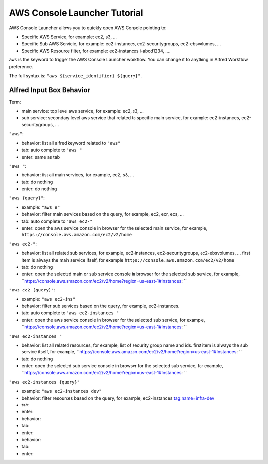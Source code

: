 AWS Console Launcher Tutorial
==============================================================================

AWS Console Launcher allows you to quickly open AWS Console pointing to:

- Specific AWS Service, for example: ec2, s3, ...
- Specific Sub AWS Servicie, for example: ec2-instances, ec2-securitygroups, ec2-ebsvolumes, ...
- Specific AWS Resource filter, for example: ec2-instances i-abcd1234, ....

``aws`` is the keyword to trigger the AWS Console Launcher workflow. You can change it to anything in Alfred Workflow preference.

The full syntax is: ``"aws ${service_identifier} ${query}"``.



Alfred Input Box Behavior
------------------------------------------------------------------------------

Term:

- main service: top level aws service, for example: ec2, s3, ...
- sub service: secondary level aws service that related to specific main service, for example: ec2-instances, ec2-securitygroups, ...

``"aws"``:

- behavior: list all alfred keyword related to ``"aws"``
- tab: auto complete to ``"aws "``
- enter: same as tab

``"aws "``:

- behavior: list all main services, for example, ec2, s3, ...
- tab: do nothing
- enter: do nothing

``"aws {query}"``:

- example: ``"aws e"``
- behavior: filter main services based on the query, for example, ec2, ecr, ecs, ...
- tab: auto complete to ``"aws ec2-"``
- enter: open the aws service console in browser for the selected main service, for example, ``https://console.aws.amazon.com/ec2/v2/home``

``"aws ec2-"``:

- behavior: list all related sub services, for example, ec2-instances, ec2-securitygroups, ec2-ebsvolumes, ... first item is always the main service ifself, for example ``https://console.aws.amazon.com/ec2/v2/home``
- tab: do nothing
- enter: open the selected main or sub service console in browser for the selected sub service, for example, ``https://console.aws.amazon.com/ec2/v2/home?region=us-east-1#Instances: ``

``"aws ec2-{query}"``:

- example: ``"aws ec2-ins"``
- behavior: filter sub services based on the query, for example, ec2-instances.
- tab: auto complete to ``"aws ec2-instances "``
- enter: open the aws service console in browser for the selected sub service, for example, ``https://console.aws.amazon.com/ec2/v2/home?region=us-east-1#Instances: ``

``"aws ec2-instances "``

- behavior: list all related resources, for example, list of security group name and ids. first item is always the sub service itself, for example, ``https://console.aws.amazon.com/ec2/v2/home?region=us-east-1#Instances: ``
- tab: do nothing
- enter: open the selected sub service console in browser for the selected sub service, for example, ``https://console.aws.amazon.com/ec2/v2/home?region=us-east-1#Instances: ``

``"aws ec2-instances {query}"``

- example: ``"aws ec2-instances dev"``
- behavior: filter resources based on the query, for example, ec2-instances tag:name=infra-dev
- tab:
- enter:

- behavior:
- tab:
- enter:

- behavior:
- tab:
- enter:
